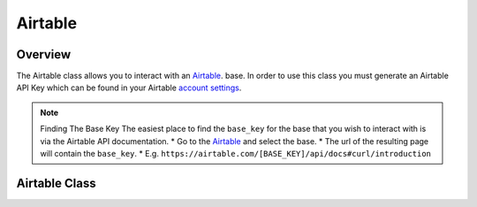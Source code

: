 Airtable
========

********
Overview
********

The Airtable class allows you to interact with an `Airtable <https://airtable.com/>`_. base. In order to use this class
you must generate an Airtable API Key which can be found in your Airtable `account settings <https://airtable.com/account>`_.

.. note:: 
   Finding The Base Key
   The easiest place to find the ``base_key`` for the base that you wish to interact with is via the Airtable API documentation.
   * Go to the `Airtable <https://airtable.com/api>`_ and select the base.
   * The url of the resulting page will contain the ``base_key``. 
   * E.g. ``https://airtable.com/[BASE_KEY]/api/docs#curl/introduction``

**************
Airtable Class
**************

.. autoclass :: parsons.Airtable
   :inherited-members:
